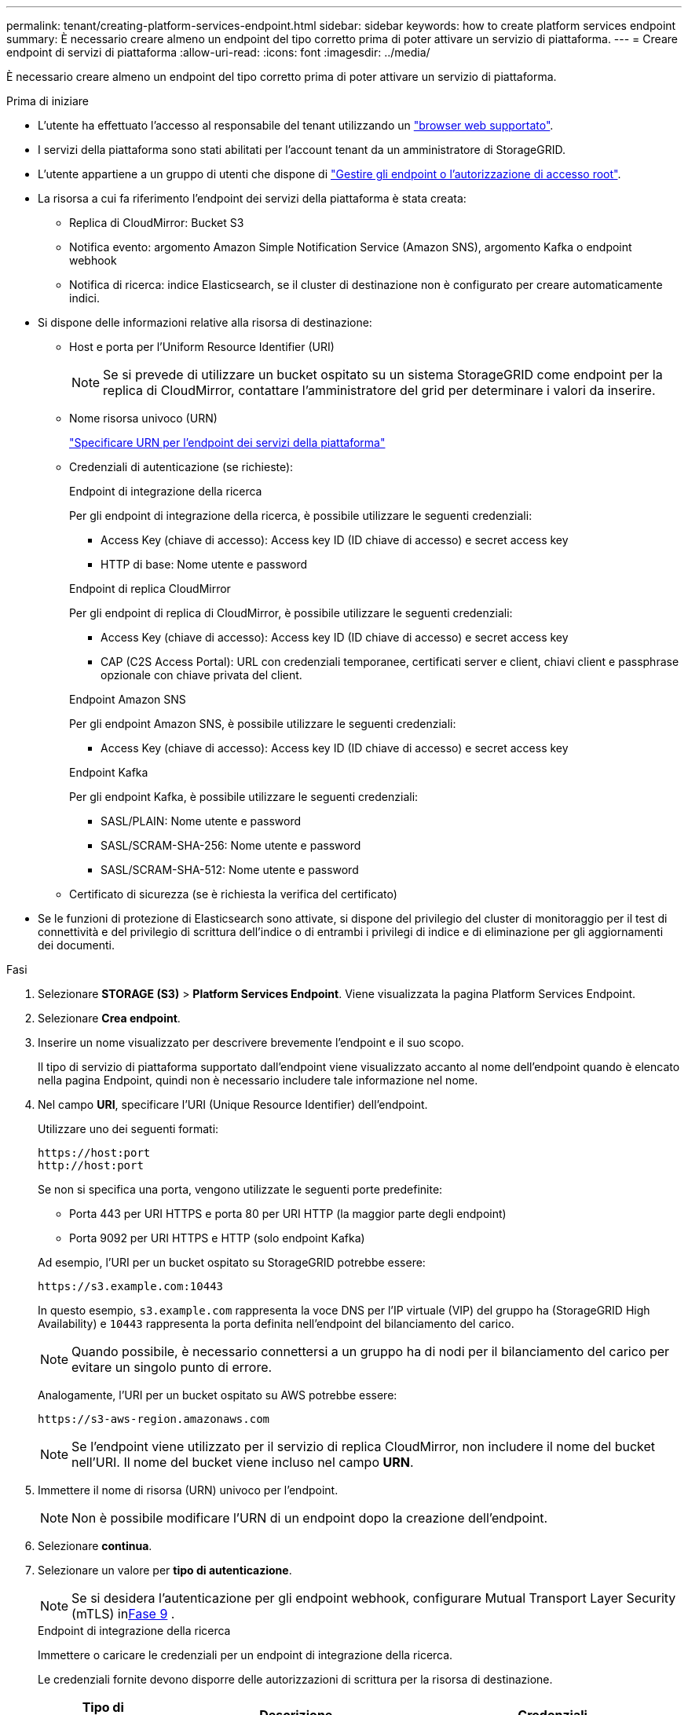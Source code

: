 ---
permalink: tenant/creating-platform-services-endpoint.html 
sidebar: sidebar 
keywords: how to create platform services endpoint 
summary: È necessario creare almeno un endpoint del tipo corretto prima di poter attivare un servizio di piattaforma. 
---
= Creare endpoint di servizi di piattaforma
:allow-uri-read: 
:icons: font
:imagesdir: ../media/


[role="lead"]
È necessario creare almeno un endpoint del tipo corretto prima di poter attivare un servizio di piattaforma.

.Prima di iniziare
* L'utente ha effettuato l'accesso al responsabile del tenant utilizzando un link:../admin/web-browser-requirements.html["browser web supportato"].
* I servizi della piattaforma sono stati abilitati per l'account tenant da un amministratore di StorageGRID.
* L'utente appartiene a un gruppo di utenti che dispone di link:tenant-management-permissions.html["Gestire gli endpoint o l'autorizzazione di accesso root"].
* La risorsa a cui fa riferimento l'endpoint dei servizi della piattaforma è stata creata:
+
** Replica di CloudMirror: Bucket S3
** Notifica evento: argomento Amazon Simple Notification Service (Amazon SNS), argomento Kafka o endpoint webhook
** Notifica di ricerca: indice Elasticsearch, se il cluster di destinazione non è configurato per creare automaticamente indici.


* Si dispone delle informazioni relative alla risorsa di destinazione:
+
** Host e porta per l'Uniform Resource Identifier (URI)
+

NOTE: Se si prevede di utilizzare un bucket ospitato su un sistema StorageGRID come endpoint per la replica di CloudMirror, contattare l'amministratore del grid per determinare i valori da inserire.

** Nome risorsa univoco (URN)
+
link:specifying-urn-for-platform-services-endpoint.html["Specificare URN per l'endpoint dei servizi della piattaforma"]

** Credenziali di autenticazione (se richieste):
+
[role="tabbed-block"]
====
.Endpoint di integrazione della ricerca
--
Per gli endpoint di integrazione della ricerca, è possibile utilizzare le seguenti credenziali:

*** Access Key (chiave di accesso): Access key ID (ID chiave di accesso) e secret access key
*** HTTP di base: Nome utente e password


--
.Endpoint di replica CloudMirror
--
Per gli endpoint di replica di CloudMirror, è possibile utilizzare le seguenti credenziali:

*** Access Key (chiave di accesso): Access key ID (ID chiave di accesso) e secret access key
*** CAP (C2S Access Portal): URL con credenziali temporanee, certificati server e client, chiavi client e passphrase opzionale con chiave privata del client.


--
.Endpoint Amazon SNS
--
Per gli endpoint Amazon SNS, è possibile utilizzare le seguenti credenziali:

*** Access Key (chiave di accesso): Access key ID (ID chiave di accesso) e secret access key


--
.Endpoint Kafka
--
Per gli endpoint Kafka, è possibile utilizzare le seguenti credenziali:

*** SASL/PLAIN: Nome utente e password
*** SASL/SCRAM-SHA-256: Nome utente e password
*** SASL/SCRAM-SHA-512: Nome utente e password


--
====
** Certificato di sicurezza (se è richiesta la verifica del certificato)


* Se le funzioni di protezione di Elasticsearch sono attivate, si dispone del privilegio del cluster di monitoraggio per il test di connettività e del privilegio di scrittura dell'indice o di entrambi i privilegi di indice e di eliminazione per gli aggiornamenti dei documenti.


.Fasi
. Selezionare *STORAGE (S3)* > *Platform Services Endpoint*. Viene visualizzata la pagina Platform Services Endpoint.
. Selezionare *Crea endpoint*.
. Inserire un nome visualizzato per descrivere brevemente l'endpoint e il suo scopo.
+
Il tipo di servizio di piattaforma supportato dall'endpoint viene visualizzato accanto al nome dell'endpoint quando è elencato nella pagina Endpoint, quindi non è necessario includere tale informazione nel nome.

. Nel campo *URI*, specificare l'URI (Unique Resource Identifier) dell'endpoint.
+
--
Utilizzare uno dei seguenti formati:

[listing]
----
https://host:port
http://host:port
----
Se non si specifica una porta, vengono utilizzate le seguenti porte predefinite:

** Porta 443 per URI HTTPS e porta 80 per URI HTTP (la maggior parte degli endpoint)
** Porta 9092 per URI HTTPS e HTTP (solo endpoint Kafka)


--
+
Ad esempio, l'URI per un bucket ospitato su StorageGRID potrebbe essere:

+
[listing]
----
https://s3.example.com:10443
----
+
In questo esempio, `s3.example.com` rappresenta la voce DNS per l'IP virtuale (VIP) del gruppo ha (StorageGRID High Availability) e `10443` rappresenta la porta definita nell'endpoint del bilanciamento del carico.

+

NOTE: Quando possibile, è necessario connettersi a un gruppo ha di nodi per il bilanciamento del carico per evitare un singolo punto di errore.

+
Analogamente, l'URI per un bucket ospitato su AWS potrebbe essere:

+
[listing]
----
https://s3-aws-region.amazonaws.com
----
+

NOTE: Se l'endpoint viene utilizzato per il servizio di replica CloudMirror, non includere il nome del bucket nell'URI. Il nome del bucket viene incluso nel campo *URN*.

. Immettere il nome di risorsa (URN) univoco per l'endpoint.
+

NOTE: Non è possibile modificare l'URN di un endpoint dopo la creazione dell'endpoint.

. Selezionare *continua*.
. Selezionare un valore per *tipo di autenticazione*.
+

NOTE: Se si desidera l'autenticazione per gli endpoint webhook, configurare Mutual Transport Layer Security (mTLS) in<<verify-certs,Fase 9>> .

+
[role="tabbed-block"]
====
.Endpoint di integrazione della ricerca
--
Immettere o caricare le credenziali per un endpoint di integrazione della ricerca.

Le credenziali fornite devono disporre delle autorizzazioni di scrittura per la risorsa di destinazione.

[cols="1a,2a,2a"]
|===
| Tipo di autenticazione | Descrizione | Credenziali 


 a| 
Anonimo
 a| 
Fornisce l'accesso anonimo alla destinazione. Funziona solo per gli endpoint con protezione disattivata.
 a| 
Nessuna autenticazione.



 a| 
Chiave di accesso
 a| 
Utilizza credenziali di tipo AWS per autenticare le connessioni con la destinazione.
 a| 
** ID chiave di accesso
** Chiave di accesso segreta




 a| 
HTTP di base
 a| 
Utilizza un nome utente e una password per autenticare le connessioni alla destinazione.
 a| 
** Nome utente
** Password


|===
--
.Endpoint di replica CloudMirror
--
Immettere o caricare le credenziali per un endpoint di replica CloudMirror.

Le credenziali fornite devono disporre delle autorizzazioni di scrittura per la risorsa di destinazione.

[cols="1a,2a,2a"]
|===
| Tipo di autenticazione | Descrizione | Credenziali 


 a| 
Anonimo
 a| 
Fornisce l'accesso anonimo alla destinazione. Funziona solo per gli endpoint con protezione disattivata.
 a| 
Nessuna autenticazione.



 a| 
Chiave di accesso
 a| 
Utilizza credenziali di tipo AWS per autenticare le connessioni con la destinazione.
 a| 
** ID chiave di accesso
** Chiave di accesso segreta




 a| 
CAP (portale di accesso C2S)
 a| 
Utilizza certificati e chiavi per autenticare le connessioni alla destinazione.
 a| 
** URL temporaneo delle credenziali
** Certificato CA del server (caricamento file PEM)
** Certificato client (caricamento file PEM)
** Chiave privata del client (caricamento file PEM, formato crittografato OpenSSL o formato chiave privata non crittografato)
** Passphrase della chiave privata del client (opzionale)


|===
--
.Endpoint Amazon SNS
--
Immettere o caricare le credenziali per un endpoint Amazon SNS.

Le credenziali fornite devono disporre delle autorizzazioni di scrittura per la risorsa di destinazione.

[cols="1a,2a,2a"]
|===
| Tipo di autenticazione | Descrizione | Credenziali 


 a| 
Anonimo
 a| 
Fornisce l'accesso anonimo alla destinazione. Funziona solo per gli endpoint con protezione disattivata.
 a| 
Nessuna autenticazione.



 a| 
Chiave di accesso
 a| 
Utilizza credenziali di tipo AWS per autenticare le connessioni con la destinazione.
 a| 
** ID chiave di accesso
** Chiave di accesso segreta


|===
--
.Endpoint Kafka
--
Immettere o caricare le credenziali per un endpoint Kafka.

Le credenziali fornite devono disporre delle autorizzazioni di scrittura per la risorsa di destinazione.

[cols="1a,2a,2a"]
|===
| Tipo di autenticazione | Descrizione | Credenziali 


 a| 
Anonimo
 a| 
Fornisce l'accesso anonimo alla destinazione. Funziona solo per gli endpoint con protezione disattivata.
 a| 
Nessuna autenticazione.



 a| 
SASL/SEMPLICE
 a| 
Utilizza un nome utente e una password con testo normale per autenticare le connessioni alla destinazione.
 a| 
** Nome utente
** Password




 a| 
SASL/SCRAM-SHA-256
 a| 
Utilizza un nome utente e una password utilizzando un protocollo di risposta alla verifica e l'hash SHA-256 per autenticare le connessioni alla destinazione.
 a| 
** Nome utente
** Password




 a| 
SASL/SCRAM-SHA-512
 a| 
Utilizza un nome utente e una password utilizzando un protocollo di risposta alla verifica e l'hash SHA-512 per autenticare le connessioni alla destinazione.
 a| 
** Nome utente
** Password


|===
Selezionare *Usa autenticazione con delega* se il nome utente e la password sono derivati da un token di delega ottenuto da un cluster Kafka.

--
====
. Selezionare *continua*.
. [[verify-certs]]Selezionare un pulsante di opzione per *Verifica certificati* per scegliere come verificare la connessione TLS all'endpoint.
+
[role="tabbed-block"]
====
.La maggior parte degli endpoint
--
Verificare la connessione TLS per l'integrazione della ricerca, la replica di CloudMirror, Amazon SNS o gli endpoint Kafka.

[cols="1a,2a"]
|===
| Tipo di verifica del certificato | Descrizione 


 a| 
TLS
 a| 
Convalida il certificato del server per le connessioni TLS alla risorsa endpoint.



 a| 
Disabili
 a| 
La verifica del certificato è disabilitata.  Questa opzione non è sicura.



 a| 
USA certificato CA personalizzato
 a| 
Il certificato CA personalizzato viene utilizzato per verificare l'identità del server durante la connessione all'endpoint.



 a| 
Utilizzare il certificato CA del sistema operativo
 a| 
Utilizzare il certificato Grid CA predefinito installato sul sistema operativo per proteggere le connessioni.

|===
--
.Solo endpoint webhook
--
Verificare la connessione TLS per gli endpoint webhook.

[cols="1a,2a"]
|===
| Tipo di verifica del certificato | Descrizione 


 a| 
TLS
 a| 
Convalida il certificato del server per le connessioni TLS alla risorsa endpoint.



 a| 
mTLS
 a| 
Convalida i certificati client e server per le connessioni TLS reciproche alla risorsa endpoint.



 a| 
Disabili
 a| 
La verifica del certificato è disabilitata.  Questa opzione non è sicura.



 a| 
USA certificato CA personalizzato
 a| 
Il certificato CA personalizzato viene utilizzato per verificare l'identità del server durante la connessione all'endpoint.

|===
Selezionando *mTLS*, queste opzioni diventano disponibili.

[cols="1a,2a"]
|===
| Tipo di verifica del certificato | Descrizione 


 a| 
Non verificare il certificato del server
 a| 
Disabilita la verifica del certificato del server, il che significa che l'identità del server non viene verificata.  Questa opzione non è sicura.



 a| 
Certificato del client
 a| 
Il certificato client viene utilizzato per verificare l'identità del client durante la connessione all'endpoint.



 a| 
Chiave privata del cliente
 a| 
La chiave privata per il certificato client.  Se crittografato, deve utilizzare il formato tradizionale PKCS #1 (il formato PKCS #8 non è supportato).



 a| 
Frase segreta della chiave privata del cliente
 a| 
La passphrase per decifrare la chiave privata del client.  Se la chiave privata non è crittografata, lasciare vuoto questo campo.

|===
--
====
. Selezionare *Test e creare endpoint*.
+
** Se è possibile raggiungere l'endpoint utilizzando le credenziali specificate, viene visualizzato un messaggio di esito positivo. La connessione all'endpoint viene convalidata da un nodo in ogni sito.
** Se la convalida dell'endpoint non riesce, viene visualizzato un messaggio di errore. Se è necessario modificare l'endpoint per correggere l'errore, selezionare *Torna ai dettagli dell'endpoint* e aggiornare le informazioni. Quindi, selezionare *Test e creare endpoint*.
+

NOTE: La creazione dell'endpoint non riesce se i servizi della piattaforma non sono abilitati per l'account tenant. Contattare l'amministratore di StorageGRID.





Dopo aver configurato un endpoint, è possibile utilizzare il relativo URN per configurare un servizio di piattaforma.

.Informazioni correlate
* link:specifying-urn-for-platform-services-endpoint.html["Specificare URN per l'endpoint dei servizi della piattaforma"]
* link:configuring-cloudmirror-replication.html["Configurare la replica di CloudMirror"]
* link:configuring-event-notifications.html["Configurare le notifiche degli eventi"]
* link:configuring-search-integration-service.html["Configurare il servizio di integrazione della ricerca"]

